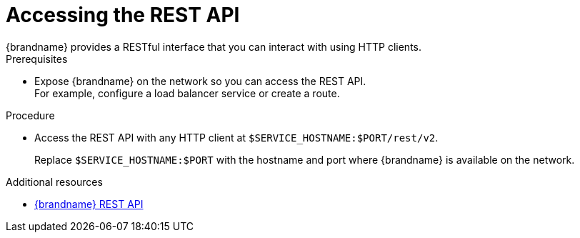 [id='connecting-rest_{context}']
= Accessing the REST API
{brandname} provides a RESTful interface that you can interact with using HTTP clients.

.Prerequisites

* Expose {brandname} on the network so you can access the REST API. +
For example, configure a load balancer service or create a route.

.Procedure

* Access the REST API with any HTTP client at `$SERVICE_HOSTNAME:$PORT/rest/v2`.
+
Replace `$SERVICE_HOSTNAME:$PORT` with the hostname and port where {brandname} is available on the network.

[role="_additional-resources"]
.Additional resources
* link:{rest_docs}[{brandname} REST API]
